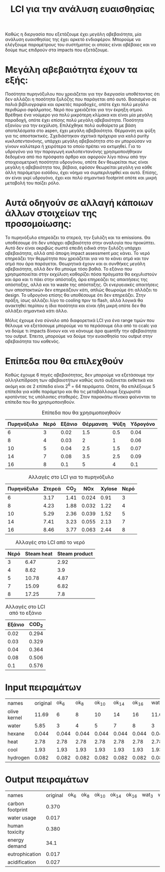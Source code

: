 #+TITLE: LCI για την ανάλυση ευαισθησίας

Καθώς η διεργασία που εξετάζουμε έχει μεγάλη αβεβαιότητα, μία ανάλυση ευαισθησίας της έχει αρκετό ενδιαφέρον. Μπορούμε να ελέγξουμε παραμέτρους του συστήματος οι οποίες είναι αβέβαιες και να δούμε πως επιδρούν στα impacts που εξετάζουμε.

* Μεγάλη αβεβαιότητα έχουν τα εξής:
Ποσότητα πυρηνόξυλου που χρειάζεται για την διεργασία υποθέτοντας ότι δεν αλλάζει η ποσότητα ξυλόζης που παράγεται από αυτό. Βασισμένο σε παλιά βιβλιογραφία και αρκετές παραδοχές, οπότε έχει πολύ μεγάλο περιθώριο σφάλματος.
Νερό που χρειάζεται για την έκρηξη ατμού. Βρέθηκε ένα νούμερο για πολύ μικρότερη κλίμακα και είναι μία μεγάλη παραδοχή, οπότε έχει επίσης πολύ μεγάλη αβεβαιότητα.
Ποσότητα εξανίου για την εκχύλιση. Επιλέχθηκε πολύ αυθαίρετα με βάση αποτελέσματα στο aspen, έχει μεγάλη αβεβαιότητα.
Θέρμανση και ψύξη για τις αποστακτικές. Σχεδιάστηκαν σχετικά πρόχειρα για καλό purity κυκλοπεντανόνης, υπάρχει μεγάλη αβεβαιότητα στο αν μπορούσαν να γίνουν καλύτερα ή χειρότερα το οποίο πρέπει να εκτιμηθεί.
Για το υδρογόνο για την παραγωγή κυκλοπεντανόνης χρησιμοποιήθηκαν δεδομένα από πιο πρόσφατο άρθρο και αφορούν λίγο πάνω από την στοιχειομετρική ποσότητα υδρογόνου, οπότε δεν θεωρείται πως είναι μεγάλη η αβεβαιότητα του, βέβαια, εφόσον θεωρείται μεγάλη για κάθε άλλη παράμετρο εισόδου, έχει νόημα να συμπεριληφθεί και αυτό. Επίσης, αν είναι γκρί υδρογόνο, έχει και πολύ σημαντικό footprint οπότε και μικρή μεταβολή του παίζει ρόλο.

* Αυτά οδηγούν σε αλλαγή κάποιων άλλων στοιχείων της προσομοίωσης:
Το πυρηνόξυλο επηρεάζει τα στερεά, την ξυλόζη και τα emissions. Θα υποθέσουμε ότι δεν υπάρχει αβεβαιότητα στην αναλογία που προκύπτει. Αυτό δεν είναι ακριβώς σωστό επειδή ειδικά στην ξυλόζη υπάρχει αβεβαιότητα, αλλά από άποψη impact assessment μας κάνει.
Το νερό επηρεάζει την θερμότητα που χρειάζεται για να το κάνει ατμό και τον ατμό που άρα παράγεται. Θεωρητικά έχουν και οι συνθήκες μεγάλη αβεβαιότητα, αλλά δεν θα μπούμε τόσο βαθιά.
Το εξάνιο που χρησιμοποιείται στην εκχύλιση καθορίζει πόσα πράγματα θα εκχυλιστούν και άρα και τι πάει στην απόσταξη, άρα επηρεάζει τις απαιτήσεις της απόσταξης, αλλά και τα waste της απόσταξης.
Οι ενεργειακές απαιτήσεις των αποστακτικών δεν επηρεάζουν κάτι, απλώς θεωρούμε ότι αλλάζει το design.
Το υδρογόνο επίσης θα υποθέσουμε ότι δεν επηρεάζει. Στην πράξη, ίσως αλλάζει λίγο το cooling πριν το flash, αλλά λογικά θα ανακτηθεί περίπου η ίδια ποσότητα και είναι ήδη μικρή οπότε δεν θα αλλάξει σημαντικά κάτι άλλο.

Μόλις έχουμε ένα σύνολο από διαφορετικά LCI για ένα range τιμών που θέλουμε να εξετάσουμε μπορούμε να τα περάσουμε όλα από το ccalc για να δούμε τι impacts δίνουν και να κάνουμε άρα quantify την αβεβαιότητα του output. Έπειτα, μπορούμε να δούμε την ευαισθησία του output στην αβεβαιότητα του καθενός.

* Επίπεδα που θα επιλεχθούν
Καθώς έχουμε 6 πηγές αβεβαιότητας, δεν μπορούμε να εξετάσουμε την αλληλεπίδραση των αβεβαιοτήτων καθώς αυτό αυξάνεται εκθετικά και ακόμη και σε 2 επίπεδα είναι 2^6 = 64 πειράματα. Οπότε, θα επιλέξουμε 5 επίπεδα για κάθε παράμετρο και θα τις μεταβάλλουμε ξεχωριστά κρατόντας τις υπόλοιπες σταθερές. Στον παρακάτω πίνακα φαίνονται τα επίπεδα που θα χρησιμοποιηθούν.

#+CAPTION: Επίπεδα που θα χρησιμοποιηθούν
| Πυρηνόξυλο | Νερό | Εξάνιο | Θέρμανση | Ψύξη | Υδρογόνο |
|------------+------+--------+----------+------+----------|
|          6 |    3 |   0.02 |      1.5 |  0.5 |     0.04 |
|          8 |    4 |   0.03 |        2 |    1 |     0.06 |
|         10 |    5 |   0.04 |      2.5 |  1.5 |     0.07 |
|         14 |    7 |   0.08 |      3.5 |  2.5 |     0.09 |
|         16 |    8 |    0.1 |        5 |    4 |      0.1 |

#+CAPTION: Αλλαγές στο LCI για το πυρηνόξυλο
| Πυρηνόξυλο | Στερεά | CO_{2} |   NOx | Xylose | Νερό |
|------------+--------+--------+-------+--------+------|
|          6 |   3.17 |   1.41 | 0.024 |   0.91 |    3 |
|          8 |   4.23 |   1.88 | 0.032 |   1.22 |    4 |
|         10 |   5.29 |   2.36 | 0.039 |   1.52 |    5 |
|         14 |   7.41 |   3.23 | 0.055 |   2.13 |    7 |
|         16 |   8.46 |   3.77 | 0.063 |   2.44 |    8 |

#+CAPTION: Αλλαγές στο LCI από το νερό
| Νερό | Steam heat | Steam product |
|------+------------+---------------|
|    3 |       6.47 |          2.92 |
|    4 |       8.62 |           3.9 |
|    5 |      10.78 |          4.87 |
|    7 |      15.09 |          6.82 |
|    8 |      17.25 |           7.8 |

#+CAPTION: Αλλαγές στο LCI από το εξάνιο
| Εξάνιο | COD_2 |
|--------+-------|
|   0.02 | 0.294 |
|   0.03 | 0.329 |
|   0.04 | 0.364 |
|   0.08 | 0.506 |
|    0.1 | 0.576 |

* Input πειραμάτων
| names        | original |  ok_6 |  ok_8 | ok_10 | ok_14 | ok_16 | wat_3 | wat_4 | wat_5 | wat_7 | wat_8 | hex_2 | hex_3 | hex_4 | hex_8 | hex_1 | heat_1.5 | heat_2 | heat_2.5 | heat_3.5 | heat_5 | cool_0.5 | cool_1 | cool_1.5 | cool_2.5 | cool_4 |   h_4 |   h_6 |   h_7 |   h_9 |   h_1 |
| olive kernel |    11.69 |     6 |     8 |    10 |    14 |    16 | 11.69 | 11.69 | 11.69 | 11.69 | 11.69 | 11.69 | 11.69 | 11.69 | 11.69 | 11.69 |    11.69 |  11.69 |    11.69 |    11.69 |  11.69 |    11.69 |  11.69 |    11.69 |    11.69 |  11.69 | 11.69 | 11.69 | 11.69 | 11.69 | 11.69 |
| water        |     5.85 |     3 |     4 |     5 |     7 |     8 |     3 |     4 |     5 |     7 |     8 |  5.85 |  5.85 |  5.85 |  5.85 |  5.85 |     5.85 |   5.85 |     5.85 |     5.85 |   5.85 |     5.85 |   5.85 |     5.85 |     5.85 |   5.85 |  5.85 |  5.85 |  5.85 |  5.85 |  5.85 |
| hexane       |    0.044 | 0.044 | 0.044 | 0.044 | 0.044 | 0.044 | 0.044 | 0.044 | 0.044 | 0.044 | 0.044 |  0.02 |  0.03 |  0.04 |  0.08 |   0.1 |    0.044 |  0.044 |    0.044 |    0.044 |  0.044 |    0.044 |  0.044 |    0.044 |    0.044 |  0.044 | 0.044 | 0.044 | 0.044 | 0.044 | 0.044 |
| heat         |     2.78 |  2.78 |  2.78 |  2.78 |  2.78 |  2.78 |  2.78 |  2.78 |  2.78 |  2.78 |  2.78 |  2.78 |  2.78 |  2.78 |  2.78 |  2.78 |      1.5 |      2 |      2.5 |      3.5 |      5 |     2.78 |   2.78 |     2.78 |     2.78 |   2.78 |  2.78 |  2.78 |  2.78 |  2.78 |  2.78 |
| cool         |     1.93 |  1.93 |  1.93 |  1.93 |  1.93 |  1.93 |  1.93 |  1.93 |  1.93 |  1.93 |  1.93 |  1.93 |  1.93 |  1.93 |  1.93 |  1.93 |     1.93 |   1.93 |     1.93 |     1.93 |   1.93 |      0.5 |      1 |      1.5 |      2.5 |      4 |  1.93 |  1.93 |  1.93 |  1.93 |  1.93 |
| hydrogen     |    0.082 | 0.082 | 0.082 | 0.082 | 0.082 | 0.082 | 0.082 | 0.082 | 0.082 | 0.082 | 0.082 | 0.082 | 0.082 | 0.082 | 0.082 | 0.082 |    0.082 |  0.082 |    0.082 |    0.082 |  0.082 |    0.082 |  0.082 |    0.082 |    0.082 |  0.082 |  0.04 |  0.06 |  0.07 |  0.09 |   0.1 |

* Output πειραμάτων

| names            | original | ok_6 | ok_8 | ok_10 | ok_14 | ok_16 | wat_3 | wat_4 | wat_5 | wat_7 | wat_8 | hex_2 | hex_3 | hex_4 | hex_8 | hex_1 | heat_1.5 | heat_2 | heat_2.5 | heat_3.5 | heat_5 | cool_0.5 | cool_1 | cool_1.5 | cool_2.5 | cool_4 | h_4 | h_6 | h_7 | h_9 | h_1 |
| carbon footprint |    0.370 |      |      |       |       |       |       |       |       |       |       |       |       |       |       |       |          |        |          |          |        |          |        |          |          |        |     |     |     |     |     |
| water usage      |    0.017 |      |      |       |       |       |       |       |       |       |       |       |       |       |       |       |          |        |          |          |        |          |        |          |          |        |     |     |     |     |     |
| human toxicity   |    0.380 |      |      |       |       |       |       |       |       |       |       |       |       |       |       |       |          |        |          |          |        |          |        |          |          |        |     |     |     |     |     |
| energy demand    |     34.1 |      |      |       |       |       |       |       |       |       |       |       |       |       |       |       |          |        |          |          |        |          |        |          |          |        |     |     |     |     |     |
| eutrophication   |    0.017 |      |      |       |       |       |       |       |       |       |       |       |       |       |       |       |          |        |          |          |        |          |        |          |          |        |     |     |     |     |     |
| acidification    |    0.027 |      |      |       |       |       |       |       |       |       |       |       |       |       |       |       |          |        |          |          |        |          |        |          |          |        |     |     |     |     |     |
